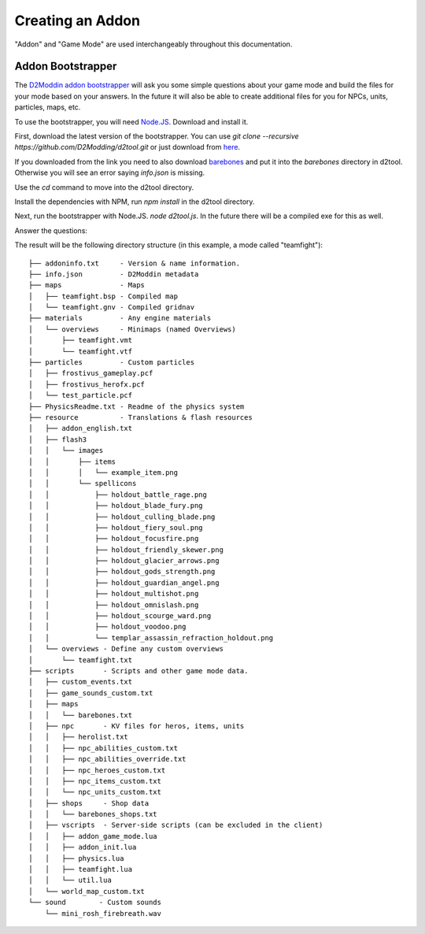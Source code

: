 Creating an Addon
=================

"Addon" and "Game Mode" are used interchangeably throughout this documentation.

Addon Bootstrapper
##################

.. image:: http://i.imgur.com/7JIgVZL.png

The `D2Moddin addon bootstrapper`_ will ask you some simple questions about your
game mode and build the files for your mode based on your answers. In the future
it will also be able to create additional files for you for NPCs, units,
particles, maps, etc.

To use the bootstrapper, you will need `Node.JS`_. Download and install it.

First, download the latest version of the bootstrapper. You can use `git clone
--recursive https://github.com/D2Modding/d2tool.git` or just download from `here`_.

If you downloaded from the link you need to also download `barebones`_ and put
it into the `barebones` directory in d2tool. Otherwise you will see an error
saying `info.json` is missing.

.. _here: https://github.com/D2Modding/d2tool
.. _D2Moddin addon bootstrapper: https://github.com/D2Modding/d2tool
.. _barebones: https://github.com/D2Modding/barebones
.. _Node.JS: http://nodejs.org/

Use the `cd` command to move into the d2tool directory.

Install the dependencies with NPM, run `npm install` in the d2tool directory.

Next, run the bootstrapper with Node.JS. `node d2tool.js`. In the future there
will be a compiled exe for this as well.

Answer the questions:

.. image:: http://fat.gfycat.com/InferiorIncompatibleBabirusa.gif

The result will be the following directory structure (in this example, a mode
called "teamfight")::

    ├── addoninfo.txt     - Version & name information.
    ├── info.json         - D2Moddin metadata
    ├── maps              - Maps
    │   ├── teamfight.bsp - Compiled map
    │   └── teamfight.gnv - Compiled gridnav
    ├── materials         - Any engine materials
    │   └── overviews     - Minimaps (named Overviews)
    │       ├── teamfight.vmt
    │       └── teamfight.vtf
    ├── particles         - Custom particles
    │   ├── frostivus_gameplay.pcf
    │   ├── frostivus_herofx.pcf
    │   └── test_particle.pcf
    ├── PhysicsReadme.txt - Readme of the physics system
    ├── resource          - Translations & flash resources
    │   ├── addon_english.txt
    │   ├── flash3
    │   │   └── images
    │   │       ├── items
    │   │       │   └── example_item.png
    │   │       └── spellicons
    │   │           ├── holdout_battle_rage.png
    │   │           ├── holdout_blade_fury.png
    │   │           ├── holdout_culling_blade.png
    │   │           ├── holdout_fiery_soul.png
    │   │           ├── holdout_focusfire.png
    │   │           ├── holdout_friendly_skewer.png
    │   │           ├── holdout_glacier_arrows.png
    │   │           ├── holdout_gods_strength.png
    │   │           ├── holdout_guardian_angel.png
    │   │           ├── holdout_multishot.png
    │   │           ├── holdout_omnislash.png
    │   │           ├── holdout_scourge_ward.png
    │   │           ├── holdout_voodoo.png
    │   │           └── templar_assassin_refraction_holdout.png
    │   └── overviews - Define any custom overviews
    │       └── teamfight.txt
    ├── scripts       - Scripts and other game mode data.
    │   ├── custom_events.txt
    │   ├── game_sounds_custom.txt
    │   ├── maps
    │   │   └── barebones.txt
    │   ├── npc       - KV files for heros, items, units
    │   │   ├── herolist.txt
    │   │   ├── npc_abilities_custom.txt
    │   │   ├── npc_abilities_override.txt
    │   │   ├── npc_heroes_custom.txt
    │   │   ├── npc_items_custom.txt
    │   │   └── npc_units_custom.txt
    │   ├── shops     - Shop data
    │   │   └── barebones_shops.txt
    │   ├── vscripts  - Server-side scripts (can be excluded in the client)
    │   │   ├── addon_game_mode.lua
    │   │   ├── addon_init.lua
    │   │   ├── physics.lua
    │   │   ├── teamfight.lua
    │   │   └── util.lua
    │   └── world_map_custom.txt
    └── sound        - Custom sounds
        └── mini_rosh_firebreath.wav

